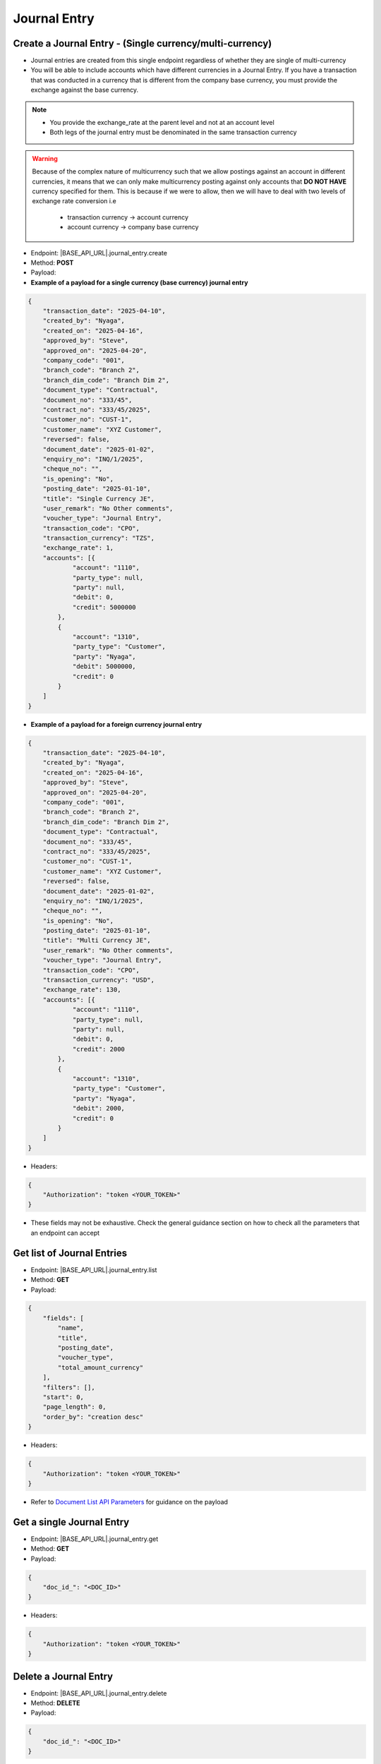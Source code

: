 Journal Entry
=============
 
Create a Journal Entry - (Single currency/multi-currency)
---------------------------------------------------------

- Journal entries are created from this single endpoint regardless of whether they are single of multi-currency
- You will be able to include accounts which have different currencies in a Journal Entry. If you have a transaction that was conducted in a currency that is different from the company base currency, you must provide the exchange against the base currency.

.. note:: 

    - You provide the exchange_rate at the parent level and not at an account level
    - Both legs of the journal entry must be denominated in the same transaction currency

.. warning::

    Because of the complex nature of multicurrency such that we allow postings against an account in different currencies, it means that we can only make multicurrency posting against only accounts that **DO NOT HAVE** currency specified for them. This is because if we were to allow, then we will have to deal with two levels of exchange rate conversion i.e

        - transaction currency -> account currency
        - account currency -> company base currency


- Endpoint: |BASE_API_URL|.journal_entry.create
- Method: **POST**
- Payload:

- **Example of a payload for a single currency (base currency) journal entry**

.. code-block:: json

    {
        "transaction_date": "2025-04-10",
        "created_by": "Nyaga",
        "created_on": "2025-04-16",
        "approved_by": "Steve",
        "approved_on": "2025-04-20",
        "company_code": "001",
        "branch_code": "Branch 2",
        "branch_dim_code": "Branch Dim 2",
        "document_type": "Contractual",
        "document_no": "333/45",
        "contract_no": "333/45/2025",
        "customer_no": "CUST-1",
        "customer_name": "XYZ Customer",
        "reversed": false,
        "document_date": "2025-01-02",
        "enquiry_no": "INQ/1/2025",
        "cheque_no": "",
        "is_opening": "No",
        "posting_date": "2025-01-10",
        "title": "Single Currency JE",
        "user_remark": "No Other comments",
        "voucher_type": "Journal Entry",
        "transaction_code": "CPO",
        "transaction_currency": "TZS",
        "exchange_rate": 1,
        "accounts": [{
                "account": "1110",
                "party_type": null, 
                "party": null,
                "debit": 0,
                "credit": 5000000
            },
            {
                "account": "1310",
                "party_type": "Customer", 
                "party": "Nyaga",
                "debit": 5000000,
                "credit": 0
            }
        ]
    }

- **Example of a payload for a foreign currency journal entry**

.. code-block:: json

    {
        "transaction_date": "2025-04-10",
        "created_by": "Nyaga",
        "created_on": "2025-04-16",
        "approved_by": "Steve",
        "approved_on": "2025-04-20",
        "company_code": "001",
        "branch_code": "Branch 2",
        "branch_dim_code": "Branch Dim 2",
        "document_type": "Contractual",
        "document_no": "333/45",
        "contract_no": "333/45/2025",
        "customer_no": "CUST-1",
        "customer_name": "XYZ Customer",
        "reversed": false,
        "document_date": "2025-01-02",
        "enquiry_no": "INQ/1/2025",
        "cheque_no": "",
        "is_opening": "No",
        "posting_date": "2025-01-10",
        "title": "Multi Currency JE",
        "user_remark": "No Other comments",
        "voucher_type": "Journal Entry",
        "transaction_code": "CPO",
        "transaction_currency": "USD",
        "exchange_rate": 130,
        "accounts": [{
                "account": "1110",
                "party_type": null, 
                "party": null,
                "debit": 0,
                "credit": 2000
            },
            {
                "account": "1310",
                "party_type": "Customer", 
                "party": "Nyaga",
                "debit": 2000,
                "credit": 0
            }
        ]
    }

- Headers:

.. code-block:: json

    {
        "Authorization": "token <YOUR_TOKEN>"
    }


- These fields may not be exhaustive. Check the general guidance section on how to check all the parameters that an endpoint can accept


Get list of Journal Entries
---------------------------

- Endpoint: |BASE_API_URL|.journal_entry.list
- Method: **GET**
- Payload:

.. code-block:: json

    {
        "fields": [
            "name",
            "title",
            "posting_date",
            "voucher_type",
            "total_amount_currency"
        ],
        "filters": [],
        "start": 0,
        "page_length": 0,
        "order_by": "creation desc"
    }


- Headers:

.. code-block:: json

    {
        "Authorization": "token <YOUR_TOKEN>"
    }


- Refer to `Document List API Parameters <general-guidance.html>`_ for guidance on the payload


Get a single Journal Entry
-----------------------------

- Endpoint: |BASE_API_URL|.journal_entry.get
- Method: **GET**
- Payload:

.. code-block:: json
    
    {
        "doc_id_": "<DOC_ID>"
    }


- Headers:

.. code-block:: json

    {
        "Authorization": "token <YOUR_TOKEN>"
    }


Delete a Journal Entry
-------------------------

- Endpoint: |BASE_API_URL|.journal_entry.delete
- Method: **DELETE**
- Payload:

.. code-block:: json

    {
        "doc_id_": "<DOC_ID>"
    }


- Headers:

.. code-block:: json

    {
        "Authorization": "token <YOUR_TOKEN>"
    }


Reverse a Journal Entry
-----------------------

- Endpoint: |BASE_API_URL|.journal_entry.reverse
- Method: **POST**
- Payload:

.. code-block:: json

    {
        "doc_id_": "<DOC_ID>",
        "posting_date": "2025-04-10"
    }


- Headers:

.. code-block:: json

    {
        "Authorization": "token <YOUR_TOKEN>"
    }


.. note:: 

    - By default, reversing a journal copies field values of the source Journal Entry into the new Journal Entry record
    - The credit and debit values for the accounts are reversed
    - If you want to set different values of other fields (except **posting_date** and **journals**), pass them as parameters just like the payload for create journal entry API
    - If you want to retrieve the source journal, get its value from **reversal_of** field


